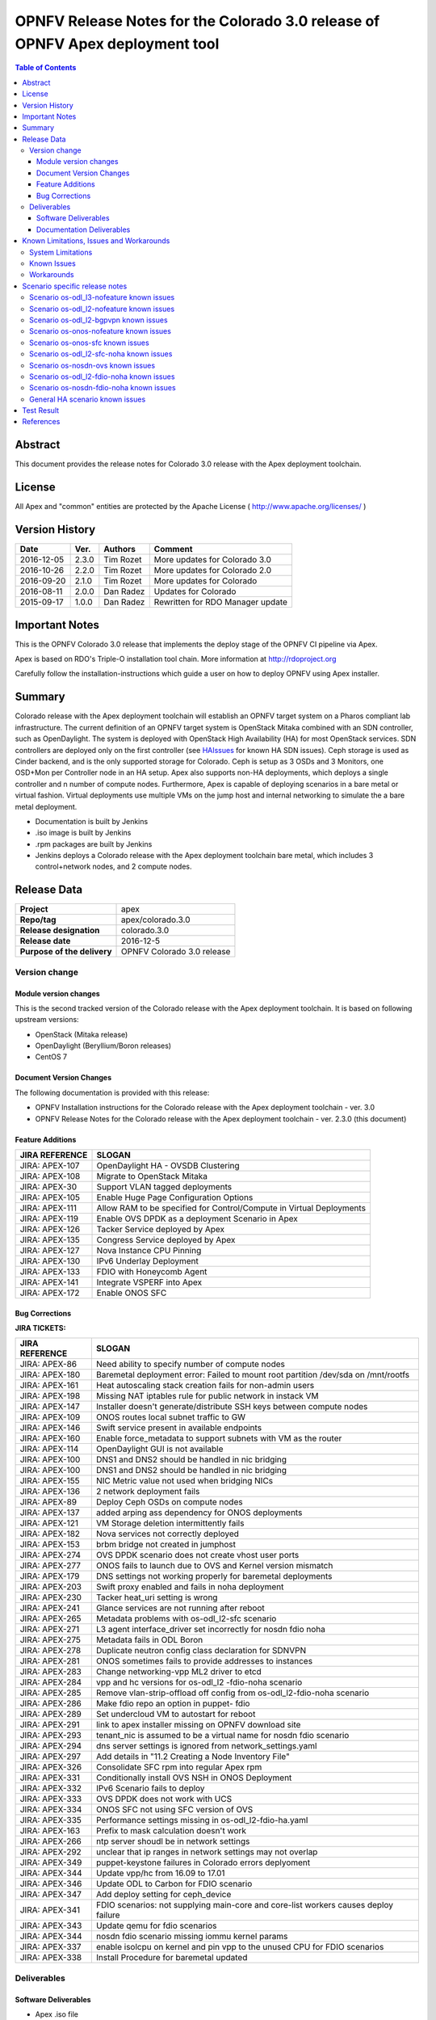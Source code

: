 ==============================================================================
OPNFV Release Notes for the Colorado 3.0 release of OPNFV Apex deployment tool
==============================================================================


.. contents:: Table of Contents
   :backlinks: none


Abstract
========

This document provides the release notes for Colorado 3.0 release with the Apex
deployment toolchain.

License
=======

All Apex and "common" entities are protected by the Apache License
( http://www.apache.org/licenses/ )


Version History
===============


+-------------+-----------+-----------------+----------------------+
| **Date**    | **Ver.**  | **Authors**     | **Comment**          |
|             |           |                 |                      |
+-------------+-----------+-----------------+----------------------+
| 2016-12-05  | 2.3.0     | Tim Rozet       | More updates for     |
|             |           |                 | Colorado 3.0         |
+-------------+-----------+-----------------+----------------------+
| 2016-10-26  | 2.2.0     | Tim Rozet       | More updates for     |
|             |           |                 | Colorado 2.0         |
+-------------+-----------+-----------------+----------------------+
| 2016-09-20  | 2.1.0     | Tim Rozet       | More updates for     |
|             |           |                 | Colorado             |
+-------------+-----------+-----------------+----------------------+
| 2016-08-11  | 2.0.0     | Dan Radez       | Updates for Colorado |
+-------------+-----------+-----------------+----------------------+
| 2015-09-17  | 1.0.0     | Dan Radez       | Rewritten for        |
|             |           |                 | RDO Manager update   |
+-------------+-----------+-----------------+----------------------+

Important Notes
===============

This is the OPNFV Colorado 3.0 release that implements the deploy stage of the
OPNFV CI pipeline via Apex.

Apex is based on RDO's Triple-O installation tool chain.
More information at http://rdoproject.org

Carefully follow the installation-instructions which guide a user on how to
deploy OPNFV using Apex installer.

Summary
=======

Colorado release with the Apex deployment toolchain will establish an OPNFV
target system on a Pharos compliant lab infrastructure.  The current definition
of an OPNFV target system is OpenStack Mitaka combined with an SDN
controller, such as OpenDaylight.  The system is deployed with OpenStack High
Availability (HA) for most OpenStack services.  SDN controllers are deployed
only on the first controller (see HAIssues_ for known HA SDN issues).  Ceph
storage is used as Cinder backend, and is the only supported storage for
Colorado. Ceph is setup as 3 OSDs and 3 Monitors, one OSD+Mon per Controller
node in an HA setup.  Apex also supports non-HA deployments, which deploys a
single controller and n number of compute nodes.  Furthermore, Apex is
capable of deploying scenarios in a bare metal or virtual fashion.  Virtual
deployments use multiple VMs on the jump host and internal networking to
simulate the a bare metal deployment.

- Documentation is built by Jenkins
- .iso image is built by Jenkins
- .rpm packages are built by Jenkins
- Jenkins deploys a Colorado release with the Apex deployment toolchain
  bare metal, which includes 3 control+network nodes, and 2 compute nodes.

Release Data
============

+--------------------------------------+--------------------------------------+
| **Project**                          | apex                                 |
|                                      |                                      |
+--------------------------------------+--------------------------------------+
| **Repo/tag**                         | apex/colorado.3.0                    |
|                                      |                                      |
+--------------------------------------+--------------------------------------+
| **Release designation**              | colorado.3.0                         |
|                                      |                                      |
+--------------------------------------+--------------------------------------+
| **Release date**                     | 2016-12-5                            |
|                                      |                                      |
+--------------------------------------+--------------------------------------+
| **Purpose of the delivery**          | OPNFV Colorado 3.0 release           |
|                                      |                                      |
+--------------------------------------+--------------------------------------+

Version change
--------------

Module version changes
~~~~~~~~~~~~~~~~~~~~~~
This is the second tracked version of the Colorado release with the Apex
deployment toolchain.  It is based on following upstream versions:

- OpenStack (Mitaka release)

- OpenDaylight (Beryllium/Boron releases)

- CentOS 7

Document Version Changes
~~~~~~~~~~~~~~~~~~~~~~~~

The following documentation is provided with this release:

- OPNFV Installation instructions for the Colorado release with the Apex
  deployment toolchain - ver. 3.0
- OPNFV Release Notes for the Colorado release with the Apex deployment
  toolchain - ver. 2.3.0 (this document)

Feature Additions
~~~~~~~~~~~~~~~~~

+--------------------------------------+--------------------------------------+
| **JIRA REFERENCE**                   | **SLOGAN**                           |
|                                      |                                      |
+--------------------------------------+--------------------------------------+
| JIRA: APEX-107                       | OpenDaylight HA - OVSDB Clustering   |
+--------------------------------------+--------------------------------------+
| JIRA: APEX-108                       | Migrate to OpenStack Mitaka          |
+--------------------------------------+--------------------------------------+
| JIRA: APEX-30                        | Support VLAN tagged deployments      |
+--------------------------------------+--------------------------------------+
| JIRA: APEX-105                       | Enable Huge Page Configuration       |
|                                      | Options                              |
+--------------------------------------+--------------------------------------+
| JIRA: APEX-111                       | Allow RAM to be specified for        |
|                                      | Control/Compute in Virtual           |
|                                      | Deployments                          |
+--------------------------------------+--------------------------------------+
| JIRA: APEX-119                       | Enable OVS DPDK as a deployment      |
|                                      | Scenario in Apex                     |
+--------------------------------------+--------------------------------------+
| JIRA: APEX-126                       | Tacker Service deployed by Apex      |
+--------------------------------------+--------------------------------------+
| JIRA: APEX-135                       | Congress Service deployed by Apex    |
+--------------------------------------+--------------------------------------+
| JIRA: APEX-127                       | Nova Instance CPU Pinning            |
+--------------------------------------+--------------------------------------+
| JIRA: APEX-130                       | IPv6 Underlay Deployment             |
+--------------------------------------+--------------------------------------+
| JIRA: APEX-133                       | FDIO with Honeycomb Agent            |
+--------------------------------------+--------------------------------------+
| JIRA: APEX-141                       | Integrate VSPERF into Apex           |
+--------------------------------------+--------------------------------------+
| JIRA: APEX-172                       | Enable ONOS SFC                      |
+--------------------------------------+--------------------------------------+

Bug Corrections
~~~~~~~~~~~~~~~

**JIRA TICKETS:**

+--------------------------------------+--------------------------------------+
| **JIRA REFERENCE**                   | **SLOGAN**                           |
|                                      |                                      |
+--------------------------------------+--------------------------------------+
| JIRA: APEX-86                        | Need ability to specify number of    |
|                                      | compute nodes                        |
+--------------------------------------+--------------------------------------+
| JIRA: APEX-180                       | Baremetal deployment error: Failed to|
|                                      | mount root partition /dev/sda on     |
|                                      | /mnt/rootfs                          |
+--------------------------------------+--------------------------------------+
| JIRA: APEX-161                       | Heat autoscaling stack creation fails|
|                                      | for non-admin users                  |
+--------------------------------------+--------------------------------------+
| JIRA: APEX-198                       | Missing NAT iptables rule for public |
|                                      | network in instack VM                |
+--------------------------------------+--------------------------------------+
| JIRA: APEX-147                       | Installer doesn't generate/distribute|
|                                      | SSH keys between compute nodes       |
+--------------------------------------+--------------------------------------+
| JIRA: APEX-109                       | ONOS routes local subnet traffic to  |
|                                      | GW                                   |
+--------------------------------------+--------------------------------------+
| JIRA: APEX-146                       | Swift service present in available   |
|                                      | endpoints                            |
+--------------------------------------+--------------------------------------+
| JIRA: APEX-160                       | Enable force_metadata to support     |
|                                      | subnets with VM as the router        |
+--------------------------------------+--------------------------------------+
| JIRA: APEX-114                       | OpenDaylight GUI is not available    |
+--------------------------------------+--------------------------------------+
| JIRA: APEX-100                       | DNS1 and DNS2 should be handled in   |
|                                      | nic bridging                         |
+--------------------------------------+--------------------------------------+
| JIRA: APEX-100                       | DNS1 and DNS2 should be handled in   |
|                                      | nic bridging                         |
+--------------------------------------+--------------------------------------+
| JIRA: APEX-155                       | NIC Metric value not used when       |
|                                      | bridging NICs                        |
+--------------------------------------+--------------------------------------+
| JIRA: APEX-136                       | 2 network deployment fails           |
+--------------------------------------+--------------------------------------+
| JIRA: APEX-89                        | Deploy Ceph OSDs on compute nodes    |
+--------------------------------------+--------------------------------------+
| JIRA: APEX-137                       | added arping ass dependency for      |
|                                      | ONOS deployments                     |
+--------------------------------------+--------------------------------------+
| JIRA: APEX-121                       | VM Storage deletion intermittently   |
|                                      | fails                                |
+--------------------------------------+--------------------------------------+
| JIRA: APEX-182                       | Nova services not correctly deployed |
+--------------------------------------+--------------------------------------+
| JIRA: APEX-153                       | brbm bridge not created in jumphost  |
+--------------------------------------+--------------------------------------+
| JIRA: APEX-274                       | OVS DPDK scenario does not create    |
|                                      | vhost user ports                     |
+--------------------------------------+--------------------------------------+
| JIRA: APEX-277                       | ONOS fails to launch due to OVS and  |
|                                      | Kernel version mismatch              |
+--------------------------------------+--------------------------------------+
| JIRA: APEX-179                       | DNS settings not working properly    |
|                                      | for baremetal deployments            |
+--------------------------------------+--------------------------------------+
| JIRA: APEX-203                       | Swift proxy enabled and fails in noha|
|                                      | deployment                           |
+--------------------------------------+--------------------------------------+
| JIRA: APEX-230                       | Tacker heat_uri setting is wrong     |
+--------------------------------------+--------------------------------------+
| JIRA: APEX-241                       | Glance services are not running after|
|                                      | reboot                               |
+--------------------------------------+--------------------------------------+
| JIRA: APEX-265                       | Metadata problems with os-odl_l2-sfc |
|                                      | scenario                             |
+--------------------------------------+--------------------------------------+
| JIRA: APEX-271                       | L3 agent interface_driver set        |
|                                      | incorrectly for nosdn fdio noha      |
+--------------------------------------+--------------------------------------+
| JIRA: APEX-275                       | Metadata fails in ODL Boron          |
+--------------------------------------+--------------------------------------+
| JIRA: APEX-278                       | Duplicate neutron config class       |
|                                      | declaration for SDNVPN               |
+--------------------------------------+--------------------------------------+
| JIRA: APEX-281                       | ONOS sometimes fails to provide      |
|                                      | addresses to instances               |
+--------------------------------------+--------------------------------------+
| JIRA: APEX-283                       | Change networking-vpp ML2 driver to  |
|                                      | etcd                                 |
+--------------------------------------+--------------------------------------+
| JIRA: APEX-284                       | vpp and hc versions for os-odl_l2    |
|                                      | -fdio-noha scenario                  |
+--------------------------------------+--------------------------------------+
| JIRA: APEX-285                       | Remove vlan-strip-offload off config |
|                                      | from os-odl_l2-fdio-noha scenario    |
+--------------------------------------+--------------------------------------+
| JIRA: APEX-286                       | Make fdio repo an option in puppet-  |
|                                      | fdio                                 |
+--------------------------------------+--------------------------------------+
| JIRA: APEX-289                       | Set undercloud VM to autostart for   |
|                                      | reboot                               |
+--------------------------------------+--------------------------------------+
| JIRA: APEX-291                       | link to apex installer missing on    |
|                                      | OPNFV download site                  |
+--------------------------------------+--------------------------------------+
| JIRA: APEX-293                       | tenant_nic is assumed to be a virtual|
|                                      | name for nosdn fdio scenario         |
+--------------------------------------+--------------------------------------+
| JIRA: APEX-294                       | dns server settings is ignored from  |
|                                      | network_settings.yaml                |
+--------------------------------------+--------------------------------------+
| JIRA: APEX-297                       | Add details in "11.2 Creating a Node |
|                                      | Inventory File"                      |
+--------------------------------------+--------------------------------------+
| JIRA: APEX-326                       | Consolidate SFC rpm into regular Apex|
|                                      | rpm                                  |
+--------------------------------------+--------------------------------------+
| JIRA: APEX-331                       | Conditionally install OVS NSH in     |
|                                      | ONOS Deployment                      |
+--------------------------------------+--------------------------------------+
| JIRA: APEX-332                       | IPv6 Scenario fails to deploy        |
+--------------------------------------+--------------------------------------+
| JIRA: APEX-333                       | OVS DPDK does not work with UCS      |
+--------------------------------------+--------------------------------------+
| JIRA: APEX-334                       | ONOS SFC not using SFC version of OVS|
+--------------------------------------+--------------------------------------+
| JIRA: APEX-335                       | Performance settings missing in      |
|                                      | os-odl_l2-fdio-ha.yaml               |
+--------------------------------------+--------------------------------------+
| JIRA: APEX-163                       | Prefix to mask calculation doesn't   |
|                                      | work                                 |
+--------------------------------------+--------------------------------------+
| JIRA: APEX-266                       | ntp server shoudl be in network      |
|                                      | settings                             |
+--------------------------------------+--------------------------------------+
| JIRA: APEX-292                       | unclear that ip ranges in network    |
|                                      | settings may not overlap             |
+--------------------------------------+--------------------------------------+
| JIRA: APEX-349                       | puppet-keystone failures in Colorado |
|                                      | errors deplyoment                    |
+--------------------------------------+--------------------------------------+
| JIRA: APEX-344                       | Update vpp/hc from 16.09 to 17.01    |
+--------------------------------------+--------------------------------------+
| JIRA: APEX-346                       | Update ODL to Carbon for FDIO        |
|                                      | scenario                             |
+--------------------------------------+--------------------------------------+
| JIRA: APEX-347                       | Add deploy setting for ceph_device   |
+--------------------------------------+--------------------------------------+
| JIRA: APEX-341                       | FDIO scenarios: not supplying        |
|                                      | main-core and core-list workers      |
|                                      | causes deploy failure                |
+--------------------------------------+--------------------------------------+
| JIRA: APEX-343                       | Update qemu for fdio scenarios       |
+--------------------------------------+--------------------------------------+
| JIRA: APEX-344                       | nosdn fdio scenario missing iommu    |
|                                      | kernel params                        |
+--------------------------------------+--------------------------------------+
| JIRA: APEX-337                       | enable isolcpu on kernel and pin vpp |
|                                      | to the unused CPU for FDIO scenarios |
+--------------------------------------+--------------------------------------+
| JIRA: APEX-338                       | Install Procedure for baremetal      |
|                                      | updated                              |
+--------------------------------------+--------------------------------------+

Deliverables
------------

Software Deliverables
~~~~~~~~~~~~~~~~~~~~~
- Apex .iso file
- Apex release .rpm (opnfv-apex-release)
- Apex overcloud .rpm (opnfv-apex) - For nosdn and OpenDaylight Scenarios
- Apex overcloud onos .rpm (opnfv-apex-onos) - ONOS Scenarios
- Apex undercloud .rpm (opnfv-apex-undercloud)
- Apex common .rpm (opnfv-apex-common)
- build.sh - Builds the above artifacts
- opnfv-deploy - Automatically deploys Target OPNFV System
- opnfv-clean - Automatically resets a Target OPNFV Deployment
- opnfv-util - Utility to connect to or debug Overcloud nodes + OpenDaylight

Documentation Deliverables
~~~~~~~~~~~~~~~~~~~~~~~~~~
- OPNFV Installation instructions for the Colorado release with the Apex
  deployment toolchain - ver. 3.0
- OPNFV Release Notes for the Colorado release with the Apex deployment
  toolchain - ver. 2.2.0 (this document)

Known Limitations, Issues and Workarounds
=========================================

System Limitations
------------------

**Max number of blades:**   1 Apex undercloud, 3 Controllers, 20 Compute blades

**Min number of blades:**   1 Apex undercloud, 1 Controller, 1 Compute blade

**Storage:**    Ceph is the only supported storage configuration.

**Min master requirements:** At least 16GB of RAM for baremetal jumphost,
24GB for virtual deployments (noHA).


Known Issues
------------

**JIRA TICKETS:**

+--------------------------------------+--------------------------------------+
| **JIRA REFERENCE**                   | **SLOGAN**                           |
|                                      |                                      |
+--------------------------------------+--------------------------------------+
| JIRA: APEX-112                       | ODL route local subnet traffic to GW |
+--------------------------------------+--------------------------------------+
| JIRA: APEX-149                       | OpenFlow rules are populated slowly  |
+--------------------------------------+--------------------------------------+
| JIRA: APEX-268                       | VMs with multiple floating IPs can   |
|                                      | only access first NIC                |
+--------------------------------------+--------------------------------------+
| JIRA: APEX-270                       | Glance v2 api does not support url   |
|                                      | images                               |
+--------------------------------------+--------------------------------------+
| JIRA: APEX-272                       | Enable VLAN tenant networking and    |
|                                      | ability to configure range           |
+--------------------------------------+--------------------------------------+
| JIRA: APEX-280                       | Deleted network not cleaned up on    |
|                                      | controller                           |
+--------------------------------------+--------------------------------------+
| JIRA: APEX-290                       | Instances cannot connect to metadata |
|                                      | service after cluster reboot         |
+--------------------------------------+--------------------------------------+
| JIRA: APEX-295                       | VLAN tenant networking does not work |
|                                      | in OVS DPDK scenario                 |
+--------------------------------------+--------------------------------------+
| JIRA: APEX-339                       | OVS DPDK PMD is not CPU pinned       |
+--------------------------------------+--------------------------------------+
| JIRA: APEX-355                       | Undercloud CPU, RAM, Disk cannot be  |
|                                      | adjusted                             |
+--------------------------------------+--------------------------------------+
| JIRA: APEX-345                       | Dashboard links time-out due to      |
|                                      | running out of file descriptors for  |
|                                      | mariadb                              |
+--------------------------------------+--------------------------------------+
| JIRA: APEX-215                       | Keystone services not configured and |
|                                      | the error is silently ignored (VLAN  |
|                                      | Deployments)                         |
+--------------------------------------+--------------------------------------+
| JIRA: APEX-208                       | Need ability to specify which NIC to |
|                                      | place VLAN on                        |
+--------------------------------------+--------------------------------------+
| JIRA: APEX-254                       | Add dynamic hugepages configuration  |
+--------------------------------------+--------------------------------------+
| JIRA: APEX-138                       | Unclear error message when interface |
|                                      | set to dhcp                          |
+--------------------------------------+--------------------------------------+


Workarounds
-----------
**-**

Scenario specific release notes
===============================

Scenario os-odl_l3-nofeature known issues
-----------------------------------------

* `APEX-112 <https://jira.opnfv.org/browse/APEX-112>`_:
   ODL routes local subnet traffic to GW

Scenario os-odl_l2-nofeature known issues
-----------------------------------------

* `APEX-149 <https://jira.opnfv.org/browse/APEX-149>`_:
   Openflow rules are populated very slowly

Scenario os-odl_l2-bgpvpn known issues
--------------------------------------

None

Scenario os-onos-nofeature known issues
---------------------------------------

None

Scenario os-onos-sfc known issues
---------------------------------

* `APEX-281 <https://jira.opnfv.org/browse/APEX-281>`_:
   ONOS sometimes fails to provide addresses to instances

Scenario os-odl_l2-sfc-noha known issues
----------------------------------------

None

Scenario os-nosdn-ovs known issues
----------------------------------

None

Scenario os-odl_l2-fdio-noha known issues
-----------------------------------------

* `FDS-121 <https://jira.opnfv.org/browse/FDS-121>`_:
   qemu doesn't receive connection on socket, vhost-user reconnect problem
* `FDS-62 <https://jira.opnfv.org/browse/FDS-62>`_:
   APEX - Increase number of files MariaDB can open
* `FDS-79 <https://jira.opnfv.org/browse/FDS-79>`_:
   Sometimes (especially in bulk crete/delete operations
   when multiple networks/ports are created within short time)
   OpenDaylight doesn't accept creation requests
* `FDS-81 <https://jira.opnfv.org/browse/FDS-81>`_:
   After functest finishes there are two bds on computes and
   none on controller
* `APEX-217 <https://jira.opnfv.org/browse/APEX-217>`_:
   qemu not configured with correct group:user
* `APEX-337 <https://jira.opnfv.org/browse/APEX-337>`_:
   enable isolcpu on kernel and pin vpp to unused cpu for fdio scenarios

Scenario os-nosdn-fdio-noha known issues
----------------------------------------

Note that a set of manual configration steps need to be performed
post an automated deployment for the scenario to be fully functional.
Please refer to `FDS-159 <https://jira.opnfv.org/browse/FDS-159>`_ and
`FDS-160 <https://jira.opnfv.org/browse/FDS-160>`_ for details.

* `FDS-155 <https://jira.opnfv.org/browse/FDS-155>`_:
   os-nosdn-fdio-noha scenario: tempest_smoke_serial causes
   mariadb/mysqld process to hang
* `FDS-156 <https://jira.opnfv.org/browse/FDS-156>`_:
   os-nosdn-fdio-noha scenario: Race conditions for
   network-vif-plugged notification
* `FDS-157 <https://jira.opnfv.org/browse/FDS-157>`_:
   os-nosdn-fdio-noha scenario: Intermittently VMs
   would get assigned 2 IPs instead of 1
* `FDS-158 <https://jira.opnfv.org/browse/FDS-158>`_:
   os-nosdn-fdio-noha scenario: VM start/launch fails with
   "no more IP addresses" in neutron logs
* `FDS-159 <https://jira.opnfv.org/browse/FDS-159>`_:
   os-nosdn-fdio-noha scenario: Security groups not yet supported
* `FDS-160 <https://jira.opnfv.org/browse/FDS-160>`_:
   os-nosdn-fdio-noha scenario: Vlan fix on controller
* `FDS-161 <https://jira.opnfv.org/browse/FDS-161>`_:
   os-nosdn-fdio-noha scenario: VPP fails with certain UCS B-series blades

.. _HAIssues:

General HA scenario known issues
--------------------------------

* `COPPER-22 <https://jira.opnfv.org/browse/COPPER-22>`_:
   Congress service HA deployment is not yet supported/verified.
* `APEX-276 <https://jira.opnfv.org/browse/APEX-276>`_:
   ODL HA unstable and crashes frequently

Test Result
===========

The Colorado release with the Apex deployment toolchain has undergone QA
test runs with the OPNFV FuncTest project.  The latest results per scenario
can be found `here <http://testresults.opnfv.org/reporting/functest/
release/colorado/index-status-apex.html>`_ for Colorado release.


References
==========

For more information on the OPNFV Colorado release, please see:

http://wiki.opnfv.org/releases/Colorado

:Authors: Tim Rozet (trozet@redhat.com)
:Authors: Dan Radez (dradez@redhat.com)
:Version: 2.3.0
